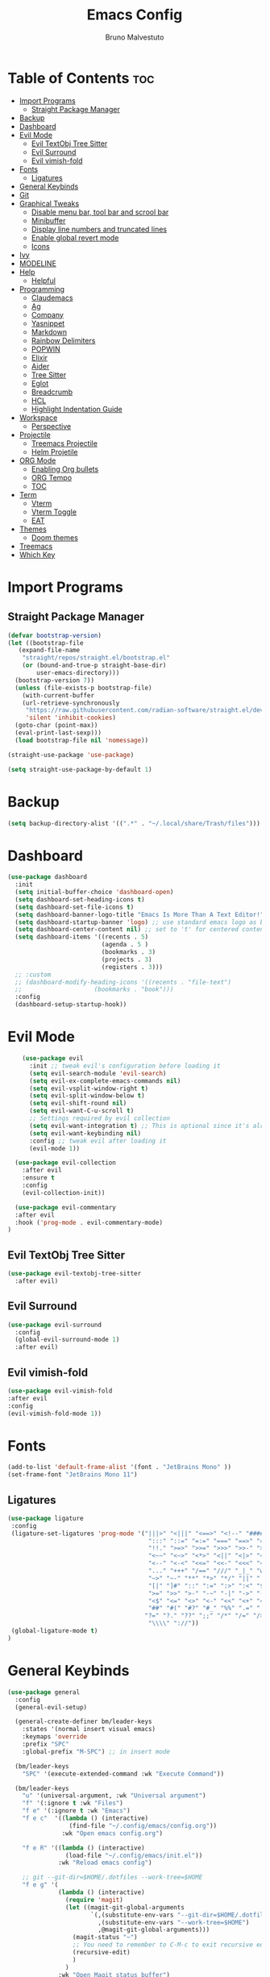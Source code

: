 #+TITLE: Emacs Config
#+AUTHOR: Bruno Malvestuto
#+DESCRIPTION: My personal emacs config
#+STARTUP: showeverything
#+OPTIONS: TOC:2

* Table of Contents :toc:
- [[#import-programs][Import Programs]]
  - [[#straight-package-manager][Straight Package Manager]]
- [[#backup][Backup]]
- [[#dashboard][Dashboard]]
- [[#evil-mode][Evil Mode]]
  - [[#evil-textobj-tree-sitter][Evil TextObj Tree Sitter]]
  - [[#evil-surround][Evil Surround]]
  - [[#evil-vimish-fold][Evil vimish-fold]]
- [[#fonts][Fonts]]
  - [[#ligatures][Ligatures]]
- [[#general-keybinds][General Keybinds]]
- [[#git][Git]]
- [[#graphical-tweaks][Graphical Tweaks]]
  - [[#disable-menu-bar-tool-bar-and-scrool-bar][Disable menu bar, tool bar and scrool bar]]
  - [[#minibuffer][Minibuffer]]
  - [[#display-line-numbers-and-truncated-lines][Display line numbers and truncated lines]]
  - [[#enable-global-revert-mode][Enable global revert mode]]
  - [[#icons][Icons]]
- [[#ivy][Ivy]]
- [[#modeline][MODELINE]]
- [[#help][Help]]
  - [[#helpful][Helpful]]
- [[#programming][Programming]]
  - [[#claudemacs][Claudemacs]]
  - [[#ag][Ag]]
  - [[#company][Company]]
  - [[#yasnippet][Yasnippet]]
  - [[#markdown][Markdown]]
  - [[#rainbow-delimiters][Rainbow Delimiters]]
  - [[#popwin][POPWIN]]
  - [[#elixir][Elixir]]
  - [[#aider][Aider]]
  - [[#tree-sitter][Tree Sitter]]
  - [[#eglot][Eglot]]
  - [[#breadcrumb][Breadcrumb]]
  - [[#hcl][HCL]]
  - [[#highlight-indentation-guide][Highlight Indentation Guide]]
- [[#workspace][Workspace]]
  - [[#perspective][Perspective]]
- [[#projectile][Projectile]]
  - [[#treemacs-projectile][Treemacs Projectile]]
  - [[#helm-projetile][Helm Projetile]]
- [[#org-mode][ORG Mode]]
  - [[#enabling-org-bullets][Enabling Org bullets]]
  - [[#org-tempo][ORG Tempo]]
  - [[#toc][TOC]]
- [[#term][Term]]
  - [[#vterm][Vterm]]
  - [[#vterm-toggle][Vterm Toggle]]
  - [[#eat][EAT]]
- [[#themes][Themes]]
  - [[#doom-themes][Doom themes]]
- [[#treemacs][Treemacs]]
- [[#which-key][Which Key]]

* Import Programs
** Straight Package Manager
#+begin_src emacs-lisp
  (defvar bootstrap-version)
  (let ((bootstrap-file
	 (expand-file-name
	  "straight/repos/straight.el/bootstrap.el"
	  (or (bound-and-true-p straight-base-dir)
	      user-emacs-directory)))
	(bootstrap-version 7))
    (unless (file-exists-p bootstrap-file)
      (with-current-buffer
	  (url-retrieve-synchronously
	   "https://raw.githubusercontent.com/radian-software/straight.el/develop/install.el"
	   'silent 'inhibit-cookies)
	(goto-char (point-max))
	(eval-print-last-sexp)))
    (load bootstrap-file nil 'nomessage))

  (straight-use-package 'use-package)

  (setq straight-use-package-by-default 1)
#+end_src

* Backup

#+begin_src emacs-lisp
  (setq backup-directory-alist '((".*" . "~/.local/share/Trash/files")))
#+end_src

* Dashboard

#+begin_src emacs-lisp
  (use-package dashboard
    :init
    (setq initial-buffer-choice 'dashboard-open)
    (setq dashboard-set-heading-icons t)
    (setq dashboard-set-file-icons t)
    (setq dashboard-banner-logo-title "Emacs Is More Than A Text Editor!")
    (setq dashboard-startup-banner 'logo) ;; use standard emacs logo as banner
    (setq dashboard-center-content nil) ;; set to 't' for centered content
    (setq dashboard-items '((recents . 5)
                            (agenda . 5 )
                            (bookmarks . 3)
                            (projects . 3)
                            (registers . 3)))
    ;; :custom 
    ;; (dashboard-modify-heading-icons '((recents . "file-text")
    ;; 				      (bookmarks . "book")))
    :config
    (dashboard-setup-startup-hook))
#+end_src

* Evil Mode

#+begin_src emacs-lisp
      (use-package evil
        :init ;; tweak evil's configuration before loading it
        (setq evil-search-module 'evil-search)
        (setq evil-ex-complete-emacs-commands nil)
        (setq evil-vsplit-window-right t)
        (setq evil-split-window-below t)
        (setq evil-shift-round nil)
        (setq evil-want-C-u-scroll t)
        ;; Settings required by evil collection
        (setq evil-want-integration t) ;; This is optional since it's already set to t by default.
        (setq evil-want-keybinding nil)
        :config ;; tweak evil after loading it
        (evil-mode 1))

    (use-package evil-collection
      :after evil
      :ensure t
      :config
      (evil-collection-init))

    (use-package evil-commentary
    :after evil
    :hook ('prog-mode . evil-commentary-mode)
  )
#+end_src

** Evil TextObj Tree Sitter
#+begin_src emacs-lisp
  (use-package evil-textobj-tree-sitter
    :after evil)
#+end_src

** Evil Surround
#+begin_src emacs-lisp
  (use-package evil-surround
    :config
    (global-evil-surround-mode 1)
    :after evil)
#+end_src

** Evil vimish-fold
#+begin_src emacs-lisp
  (use-package evil-vimish-fold
  :after evil
  :config
  (evil-vimish-fold-mode 1))
#+end_src

* Fonts

#+begin_src emacs-lisp
  (add-to-list 'default-frame-alist '(font . "JetBrains Mono" ))
  (set-frame-font "JetBrains Mono 11")
#+end_src

** Ligatures

#+begin_src emacs-lisp
(use-package ligature
 :config
 (ligature-set-ligatures 'prog-mode '("|||>" "<|||" "<==>" "<!--" "####" "~~>" "***" "||=" "||>"
                                       ":::" "::=" "=:=" "===" "==>" "=!=" "=>>" "=<<" "=/=" "!=="
                                       "!!." ">=>" ">>=" ">>>" ">>-" ">->" "->>" "-->" "---" "-<<"
                                       "<~~" "<~>" "<*>" "<||" "<|>" "<$>" "<==" "<=>" "<=<" "<->"
                                       "<--" "<-<" "<<=" "<<-" "<<<" "<+>" "</>" "###" "#_(" "..<"
                                       "..." "+++" "/==" "///" "_|_" "www" "&&" "^=" "~~" "~@" "~="
                                       "~>" "~-" "**" "*>" "*/" "||" "|}" "|]" "|=" "|>" "|-" "{|"
                                       "[|" "]#" "::" ":=" ":>" ":<" "$>" "==" "=>" "!=" "!!" ">:"
                                       ">=" ">>" ">-" "-~" "-|" "->" "--" "-<" "<~" "<*" "<|" "<:"
                                       "<$" "<=" "<>" "<-" "<<" "<+" "</" "#{" "#[" "#:" "#=" "#!"
                                       "##" "#(" "#?" "#_" "%%" ".=" ".-" ".." ".?" "+>" "++" "?:"
                                      "?=" "?." "??" ";;" "/*" "/=" "/>" "//" "__" "~~" "(*" "*)"
                                       "\\\\" "://"))
 (global-ligature-mode t)
)
#+end_src

* General Keybinds
#+begin_src emacs-lisp
  (use-package general
    :config
    (general-evil-setup)

    (general-create-definer bm/leader-keys
      :states '(normal insert visual emacs)
      :keymaps 'override
      :prefix "SPC"
      :global-prefix "M-SPC") ;; in insert mode

    (bm/leader-keys
      "SPC" '(execute-extended-command :wk "Execute Command"))

    (bm/leader-keys
      "u" '(universal-argument, :wk "Universal argument")
      "f" '(:ignore t :wk "Files")
      "f e" '(:ignore t :wk "Emacs")
      "f e c"  '((lambda () (interactive)
                   (find-file "~/.config/emacs/config.org")) 
                 :wk "Open emacs config.org")

      "f e R" '((lambda () (interactive)
                  (load-file "~/.config/emacs/init.el"))
                :wk "Reload emacs config")

      ;; git --git-dir=$HOME/.dotfiles --work-tree=$HOME
      "f e g" '(
                (lambda () (interactive)
                  (require 'magit)
                  (let ((magit-git-global-arguments
                         `(,(substitute-env-vars "--git-dir=$HOME/.dotfiles")
                           ,(substitute-env-vars "--work-tree=$HOME")
                           ,@magit-git-global-arguments)))
                    (magit-status "~")
                    ;; You need to remember to C-M-c to exit recursive edit
                    (recursive-edit)
                    )
                  )
                :wk "Open Magit status buffer")
      )


    (bm/leader-keys
      "t" '(:ignore t :wk "Toogle")
      "t v" '(vterm-toggle :wk "Toggle vterm")
      "t t" '(treemacs :wk "Toggle Treemacs")
      "t s" '(treesit-inspect-mode :wk "Toogle Tree Sitter Inspect Mode"))

    (bm/leader-keys
      "b" '(:ignore t :wk "Buffer")
      "b i" '(ibuffer :wk "IBuffer")
      "b p" '(previous-buffer :wk "Previous")
      "b n" '(next-buffer :wk "Next"))

    (bm/leader-keys
      "p" '(:ignore t :wk "Project")
      "p f" '(helm-projectile-find-file :wk "Find File")
      "p s" '(helm-projectile-ag :wk "Search Project")
      "p a" '(projectile-find-implementation-or-test-other-window :wk "Open Test or Implementation")
      )

    ;; GIT
    (bm/leader-keys
      "g" '(:ignore t :wk "Git")
      "gs" '(magit   :wk "Status")
      )
    )
#+end_src

* Git

#+begin_src emacs-lisp
  (use-package magit)

#+end_src

* Graphical Tweaks
** Disable menu bar, tool bar and scrool bar
#+begin_src emacs-lisp
(menu-bar-mode 0)
(tool-bar-mode 0)
(scroll-bar-mode 0)
#+end_src

** Minibuffer
#+begin_src emacs-lisp
(global-set-key [escape] 'keyboard-escape-quit)
#+end_src

** Display line numbers and truncated lines

#+begin_src emacs-lisp
  (setq display-line-numbers-type 'relative)
  (global-display-line-numbers-mode 1)
  (global-visual-line-mode 1)
#+end_src

** Enable global revert mode

As tools like Claude Code can modify files directly on disk, it's useful to enable Emacs's auto-revert mode so that buffers stay in sync with external changes.

#+begin_src emacs-lisp
(global-auto-revert-mode t)
#+end_src

** Icons

Using `nerd-icons` as `all-the-icons` is no longer supported by recent versions of `doom-modeline`

#+begin_src emacs-lisp
  (use-package nerd-icons
    ;; :custom
    ;; The Nerd Font you want to use in GUI
    ;; "Symbols Nerd Font Mono" is the default and is recommended
    ;; but you can use any other Nerd Font if you want
    ;; (nerd-icons-font-family "Symbols Nerd Font Mono")
    )
#+end_src

Treemacs requires all-the-icons
    
#+begin_src emacs-lisp
  (use-package all-the-icons)
#+end_src

* Ivy
#+begin_src emacs-lisp
  (use-package counsel
    :after ivy
    :diminish
    :config 
    (counsel-mode)
    (setq ivy-initial-inputs-alist nil)) ;; removes starting ^ regex in M-x

  (use-package ivy
    :bind
    ;; ivy-resume resumes the last Ivy-based completion.
    (("C-c C-r" . ivy-resume)
     ("C-x B" . ivy-switch-buffer-other-window))
    :diminish
    :custom
    (setq ivy-use-virtual-buffers t)
    (setq ivy-count-format "(%d/%d) ")
    (setq enable-recursive-minibuffers t)
    :config
    (ivy-mode))

  (use-package all-the-icons-ivy-rich
    :ensure t
    :init (all-the-icons-ivy-rich-mode 1))

  (use-package ivy-rich
    :after ivy
    :ensure t
    :init (ivy-rich-mode 1) ;; this gets us descriptions in M-x.
    :custom
    (ivy-virtual-abbreviate 'full
                            ivy-rich-switch-buffer-align-virtual-buffer t
                            ivy-rich-path-style 'abbrev)
    :config
    (ivy-set-display-transformer 'ivy-switch-buffer
                                 'ivy-rich-switch-buffer-transformer))
#+end_src

* MODELINE
#+begin_src emacs-lisp
(use-package doom-modeline
  :ensure t
  :init (doom-modeline-mode 1)
  :config
  (setq doom-modeline-height 28      ;; sets modeline height
        doom-modeline-bar-width 5    ;; sets right bar width
        doom-modeline-persp-name t   ;; adds perspective name to modeline
        doom-modeline-persp-icon t)) ;; adds folder icon next to persp name

#+end_src

* Help

** Helpful
#+begin_src emacs-lisp
(use-package helpful)
#+end_src

* Programming 
** Claudemacs
A convinient tool to run Claude Code inside Emacs
#+begin_src emacs-lisp
  (use-package claudemacs
    ;; Not loading it after project causes eglot to try to require a different file and fail with the following error
    ;; Error (use-package): eglot/:catch: Feature ‘project’ is now provided by a different file..
    :after project
    :straight '(claudemacs :type git :host github :repo "cpoile/claudemacs")
    :config
    (global-set-key (kbd "C-c c") #'claudemacs-transient-menu)

    (add-to-list 'display-buffer-alist
                 '("^\\*claudemacs"
  		 (display-buffer-in-side-window)
  		 (side . right)
  		 (window-width . 0.33)))

    ;; Auto-dismiss notifications (default: t)
    (setq claudemacs-notification-auto-dismiss-linux nil)

    ;; Play sound with notifications (requires canberra-gtk-play)
    ;; Common sound IDs: "message-new-instant", "bell", "dialog-error", "dialog-warning"
    (setq claudemacs-notification-sound-linux "message-new-instant")

    ;; Let projectile figure out the root directory where Claude Code will be run
    (setq claudemacs-prefer-projectile-root t)
    )
#+end_src

** Ag
#+begin_src emacs-lisp
(use-package ag)
#+end_src

** Company
#+begin_src  emacs-lisp
  (use-package company-mode
    :hook (after-init . global-company-mode)
    )
#+end_src

** Yasnippet
#+begin_src emacs-lisp
  (use-package yasnippet)
#+end_src

** Markdown

#+begin_src emacs-lisp
  (use-package markdown-mode)
#+end_src

** Rainbow Delimiters
#+begin_src emacs-lisp
    (use-package rainbow-delimiters
  :hook (prog-mode . rainbow-delimiters-mode))
#+end_src

** POPWIN
Popwin gives the ability to customize some attributes such asthe size and position.

#+begin_src emacs-lisp
  (use-package popwin
    :config (popwin-mode 1)
    )
#+end_src

** Elixir
#+begin_src emacs-lisp

  (add-to-list 'major-mode-remap-alist
               '(elixir-mode . elixir-ts-mode))

  ;; Ensure Elixir files are recognized
  (add-to-list 'auto-mode-alist '("\\.exs?\\'" . elixir-mode))

  (add-hook 'elixir-ts-mode-hook
            (lambda ()
              (eglot-ensure)
              (add-hook 'before-save-hook #'eglot-format-buffer nil 'local)))

  (use-package exunit
    ;; :straight (exunit :repo-dir "~/projects/personal/exunit")
  					; (exunit-key-command-prefix (kbd "SPC ,"))
    :hook (elixir-ts-mode . exunit-mode)
    )

  (use-package mix
    :config
    (add-hook 'elixir-ts-mode-hook 'mix-minor-mode))


 #+end_src

Show test run results at the bottom

#+begin_src emacs-lisp
(use-package popper
  :ensure t
  :init
  (setq popper-reference-buffers
        '("exunit-compilation.*\\*"
          ;; you can add more here
          ))
  (setq popper-display-control t
        popper-window-height 0.3)
  :config
  (popper-mode +1)
  (popper-echo-mode +1)) ;; optional: show popup hints in minibuffer
#+end_src

** Aider

#+begin_src emacs-lisp
  (use-package aidermacs
    :bind (("C-c a" . aidermacs-transient-menu))
    :config
    (setq aidermacs-watch-files t)
    (setq aidermacs-backend 'vterm)
    :custom
    ; See the Configuration section below
    (aidermacs-default-chat-mode 'architect)
    (aidermacs-default-model "sonnet"))
#+end_src

** Tree Sitter

#+begin_src emacs-lisp
  (use-package emacs
    :when (treesit-available-p)
    :config

    ;; (setq treesit-language-source-alist
    ;;       '(
    ;; 	    ;; (heex "https://github.com/phoenixframework/tree-sitter-heex")
    ;;         ;; (elixir "https://github.com/elixir-lang/tree-sitter-elixir")
    ;;         ;; Terraform
    ;;         (hcl "https://github.com/tree-sitter-grammars/tree-sitter-hcl")
    ;;         )) 

    (mapc #'treesit-install-language-grammar (mapcar #'car treesit-language-source-alist))

    )


  ;; (use-package tree-sitter)
#+end_src

** Eglot

#+begin_src emacs-lisp
  (use-package
    eglot
    :ensure nil
    :config

    ;; ElixirLS
    ;; Installation
    ;; mix deps.get
    ;; MIX_ENV=prod mix compile
    ;; MIX_ENV=prod mix elixir_ls.release2 -o ./release

    (add-to-list 'eglot-server-programs
                 `(elixir-ts-mode . (,(expand-file-name "~/elixir-ls/release/language_server.sh"))))


    ;; NextLS
    ;; # Installation
    ;; gh release download v0.19.2 \
    ;; --pattern next_ls_linux_amd64 \
    ;; --output ~/.local/bin/nextls \
    ;; --clobber \
    ;; --repo elixir-tools/next-ls
    ;; chmod +x ~/.local/bin/nextls

    ;;https://www.elixir-tools.dev/docs/next-ls/editors/#emacs-with-eglot

    ;; (add-to-list 'eglot-server-programs
    ;;              `((elixir-ts-mode heex-ts-mode elixir-mode) .
    ;;                ("nextls" "--stdio=true" :initializationOptions (:experimental (:completions (:enable t)))))
    ;;              )
    )
#+end_src

** Breadcrumb
#+begin_src emacs-lisp
(use-package breadcrumb)
#+end_src

** HCL
Terraform
#+begin_src emacs-lisp
  (use-package terraform-mode)
#+end_src

** Highlight Indentation Guide

#+begin_src emacs-lisp
    (use-package highlight-indent-guides
      :hook ('prog-mode . highlight-indent-guides-mode)
      :config
      (setq highlight-indent-guides-method 'character)
      (setq highlight-indent-guides-responsive 'stack)

      ;; Update guides immediatly
      (setq highlight-indent-guides-delay 0)

      (setq highlight-indent-guides-auto-character-face-perc 40)
      (setq highlight-indent-guides-auto-stack-character-face-perc 120)
  )
#+end_src

* Workspace

** Perspective

#+begin_src emacs-lisp
  (use-package perspective
    :bind
    ("C-x C-b" . persp-list-buffers)         ; or use a nicer switcher, see below
    :custom
    (persp-mode-prefix-key (kbd "C-c w"))  ; pick your own prefix key here
    :init
    (persp-mode))
#+end_src

* Projectile

#+begin_src emacs-lisp
  (use-package projectile
    :ensure t
    :init
    (setq projectile-project-search-path '(("~/projects" . 1)))
    :config
    (setq projectile-auto-discover 1)
    (define-key projectile-mode-map (kbd "C-c C-p") 'projectile-command-map)
    (global-set-key (kbd "C-c p") 'projectile-command-map)
    (projectile-mode +1)
    )
#+end_src

** Treemacs Projectile

#+begin_src emacs-lisp
(use-package treemacs-projectile
  :after (treemacs projectile)
  :ensure t)
#+end_src

** Helm Projetile
#+begin_src emacs-lisp
  (use-package helm-projectile
    :after projectile)

  (use-package helm-ag
    :after helm)
#+end_src

* ORG Mode
** Enabling Org bullets
#+begin_src emacs-lisp
  (add-hook 'org-mode-hook 'org-indent-mode)
  (use-package org-bullets)
  (add-hook 'org-mode-hook (lambda () (org-bullets-mode 1)))
#+end_src

** ORG Tempo
#+begin_src emacs-lisp
(require 'org-tempo)
#+end_src

** TOC
#+begin_src emacs-lisp
  (use-package toc-org
    :hook ('org-mode . toc-org-mode)
    )
#+end_src

* Term
** Vterm

#+begin_src emacs-lisp
  (use-package vterm
  :hook ('vterm-mode . (lambda () (display-line-numbers-mode -1) ))
  :config
  (setq shell-file-name "/bin/zsh"
        vterm-max-scrollback 5000))
#+end_src

** Vterm Toggle

#+begin_src emacs-lisp
(use-package vterm-toggle
  :after vterm
  :config
  ;; When running programs in Vterm and in 'normal' mode, make sure that ESC
  ;; kills the program as it would in most standard terminal programs.
  (evil-define-key 'normal vterm-mode-map (kbd "<escape>") 'vterm--self-insert)
  (setq vterm-toggle-fullscreen-p nil)
  (setq vterm-toggle-scope 'project)
  (add-to-list 'display-buffer-alist
               '((lambda (buffer-or-name _)
                     (let ((buffer (get-buffer buffer-or-name)))
                       (with-current-buffer buffer
                         (or (equal major-mode 'vterm-mode)
                             (string-prefix-p vterm-buffer-name (buffer-name buffer))))))
                  (display-buffer-reuse-window display-buffer-at-bottom)
                  ;;(display-buffer-reuse-window display-buffer-in-direction)
                  ;;display-buffer-in-direction/direction/dedicated is added in emacs27
                  ;;(direction . bottom)
                  ;;(dedicated . t) ;dedicated is supported in emacs27
                  (reusable-frames . visible)
                  (window-height . 0.4))))
#+end_src

** EAT
#+begin_src emacs-lisp
  (straight-use-package
 '(eat :type git
       :host codeberg
       :repo "akib/emacs-eat"
       :files ("*.el" ("term" "term/*.el") "*.texi"
               "*.ti" ("terminfo/e" "terminfo/e/*")
               ("terminfo/65" "terminfo/65/*")
               ("integration" "integration/*")
               (:exclude ".dir-locals.el" "*-tests.el"))))
#+end_src

* Themes
** Doom themes
#+begin_src emacs-lisp
  (use-package doom-themes
  :ensure t
  :config
  ;; Global settings (defaults)
  (setq doom-themes-enable-bold t    ; if nil, bold is universally disabled
        doom-themes-enable-italic t) ; if nil, italics is universally disabled

  (load-theme 'doom-one t)

  ;; Enable flashing mode-line on errors
  (doom-themes-visual-bell-config)
  ;; Enable custom neotree theme (all-the-icons must be installed!)
  (doom-themes-neotree-config)
  ;; or for treemacs users
  (setq doom-themes-treemacs-theme "doom-atom") ; use "doom-colors" for less minimal icon theme
  (doom-themes-treemacs-config)
  ;; Corrects (and improves) org-mode's native fontification.
  (doom-themes-org-config))
#+end_src

* Treemacs

#+begin_src emacs-lisp
  (use-package treemacs)
#+end_src


* Which Key
#+begin_src emacs-lisp
    (which-key-mode 1)
    (setq which-key-min-display-lines 6
          ;; the side-widow shows the mode line, my mode line of choice is dooms mode-line which very tall and overlaps the content at the bottom of the buffer, so that reason let's use the minibuffer.
          which-key-popup-type 'minibuffer)

#+end_src

#+begin_src emacs-lisp
  (use-package hide-mode-line)
#+end_src
